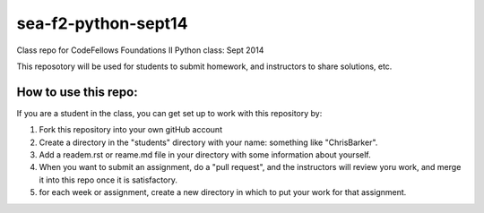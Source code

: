 ####################
sea-f2-python-sept14
####################

Class repo for CodeFellows Foundations II Python class: Sept 2014

This reposotory will be used for students to submit homework, and instructors to share solutions, etc.

How to use this repo:
=====================

If you are a student in the class, you can get set up to work with this repository by:

1) Fork this repository into your own gitHub account

2) Create a directory in the "students" directory with your name: something like "ChrisBarker".

3) Add a readem.rst or reame.md file in your directory with some information about yourself.

4) When you want to submit an assignment, do a "pull request", and the instructors will review yoru work, and merge it into this repo once it is satisfactory.

5) for each week or assignment, create a new directory in which to put your work for that assignment.

